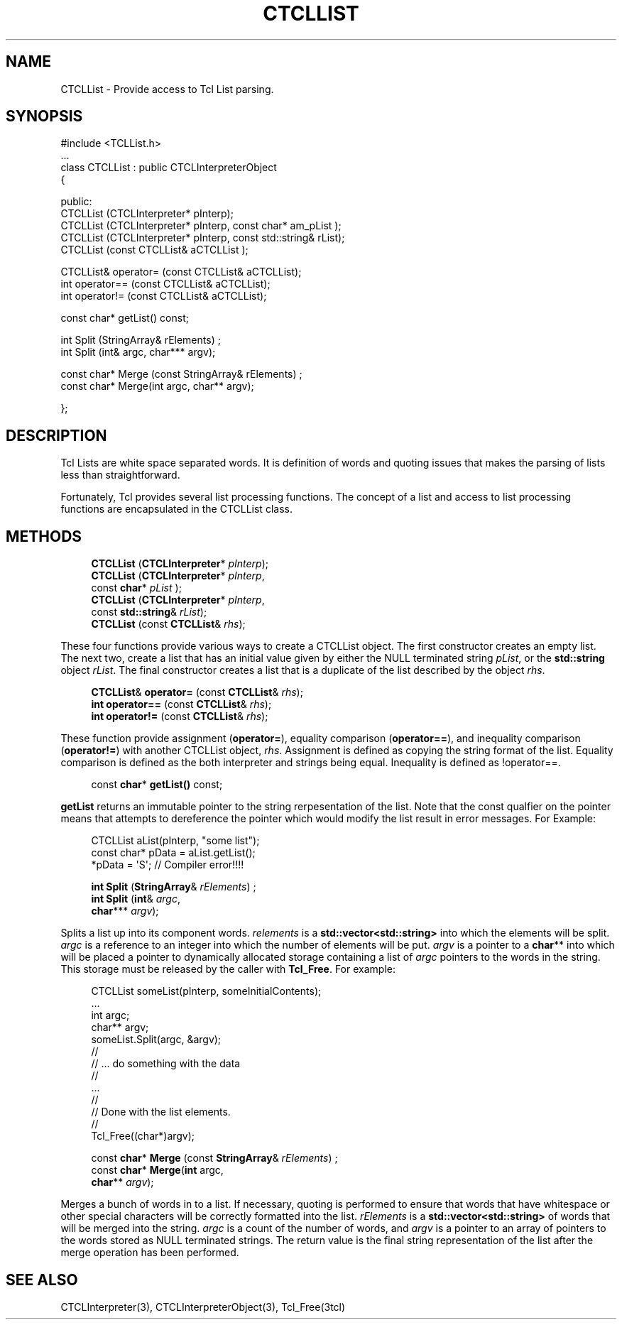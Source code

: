 '\" t
.\"     Title: CTCLList
.\"    Author: [FIXME: author] [see http://docbook.sf.net/el/author]
.\" Generator: DocBook XSL Stylesheets v1.76.1 <http://docbook.sf.net/>
.\"      Date: 11/23/2015
.\"    Manual: [FIXME: manual]
.\"    Source: [FIXME: source]
.\"  Language: English
.\"
.TH "CTCLLIST" "3" "11/23/2015" "[FIXME: source]" "[FIXME: manual]"
.\" -----------------------------------------------------------------
.\" * Define some portability stuff
.\" -----------------------------------------------------------------
.\" ~~~~~~~~~~~~~~~~~~~~~~~~~~~~~~~~~~~~~~~~~~~~~~~~~~~~~~~~~~~~~~~~~
.\" http://bugs.debian.org/507673
.\" http://lists.gnu.org/archive/html/groff/2009-02/msg00013.html
.\" ~~~~~~~~~~~~~~~~~~~~~~~~~~~~~~~~~~~~~~~~~~~~~~~~~~~~~~~~~~~~~~~~~
.ie \n(.g .ds Aq \(aq
.el       .ds Aq '
.\" -----------------------------------------------------------------
.\" * set default formatting
.\" -----------------------------------------------------------------
.\" disable hyphenation
.nh
.\" disable justification (adjust text to left margin only)
.ad l
.\" -----------------------------------------------------------------
.\" * MAIN CONTENT STARTS HERE *
.\" -----------------------------------------------------------------
.SH "NAME"
CTCLList \- Provide access to Tcl List parsing\&.
.SH "SYNOPSIS"
.sp
.nf
#include <TCLList\&.h>
\&.\&.\&.
class CTCLList  : public CTCLInterpreterObject
{

public:
  CTCLList (CTCLInterpreter* pInterp);
  CTCLList (CTCLInterpreter* pInterp, const  char* am_pList  );
  CTCLList (CTCLInterpreter* pInterp, const std::string& rList);
  CTCLList (const CTCLList& aCTCLList );

  CTCLList& operator= (const CTCLList& aCTCLList);
  int operator== (const CTCLList& aCTCLList);
  int operator!= (const CTCLList& aCTCLList);

  const char* getList() const;

  int Split (StringArray& rElements)  ;
  int Split (int& argc, char*** argv);

  const char* Merge (const StringArray& rElements)  ;
  const char* Merge(int argc, char** argv);

};


        
.fi
.SH "DESCRIPTION"
.PP
Tcl Lists are white space separated words\&. It is definition of words and quoting issues that makes the parsing of lists less than straightforward\&.
.PP
Fortunately, Tcl provides several list processing functions\&. The concept of a list and access to list processing functions are encapsulated in the
CTCLList
class\&.
.SH "METHODS"
.PP

.sp
.if n \{\
.RS 4
.\}
.nf

\fBCTCLList\fR (\fBCTCLInterpreter\fR* \fIpInterp\fR);
\fBCTCLList\fR (\fBCTCLInterpreter\fR* \fIpInterp\fR,
          const  \fBchar\fR* \fIpList\fR  );
\fBCTCLList\fR (\fBCTCLInterpreter\fR* \fIpInterp\fR,
          const \fBstd::string\fR& \fIrList\fR);
\fBCTCLList\fR (const \fBCTCLList\fR& \fIrhs\fR);
        
.fi
.if n \{\
.RE
.\}
.PP
These four functions provide various ways to create a
CTCLList
object\&. The first constructor creates an empty list\&. The next two, create a list that has an initial value given by either the
NULL
terminated string
\fIpList\fR, or the
\fBstd::string\fR
object
\fIrList\fR\&. The final constructor creates a list that is a duplicate of the list described by the object
\fIrhs\fR\&.
.PP

.sp
.if n \{\
.RS 4
.\}
.nf

  \fBCTCLList\fR& \fBoperator=\fR (const \fBCTCLList\fR& \fIrhs\fR);
  \fBint\fR \fBoperator==\fR (const \fBCTCLList\fR& \fIrhs\fR);
  \fBint\fR \fBoperator!=\fR (const \fBCTCLList\fR& \fIrhs\fR);
            
.fi
.if n \{\
.RE
.\}
.PP
These function provide assignment (\fBoperator=\fR), equality comparison (\fBoperator==\fR), and inequality comparison (\fBoperator!=\fR) with another
CTCLList
object,
\fIrhs\fR\&. Assignment is defined as copying the string format of the list\&. Equality comparison is defined as the both interpreter and strings being equal\&. Inequality is defined as !operator==\&.
.PP

.sp
.if n \{\
.RS 4
.\}
.nf
  const \fBchar\fR* \fBgetList()\fR const;
            
.fi
.if n \{\
.RE
.\}
.PP

\fBgetList\fR
returns an immutable pointer to the string rerpesentation of the list\&. Note that the const qualfier on the pointer means that attempts to dereference the pointer which would modify the list result in error messages\&. For Example:
.sp
.if n \{\
.RS 4
.\}
.nf
        CTCLList aList(pInterp, "some list");
        const char* pData = aList\&.getList();
        *pData = \*(AqS\*(Aq;         // Compiler error!!!!
            
.fi
.if n \{\
.RE
.\}
.PP

.sp
.if n \{\
.RS 4
.\}
.nf
\fBint\fR \fBSplit\fR (\fBStringArray\fR& \fIrElements\fR)  ;
\fBint\fR \fBSplit\fR (\fBint\fR& \fIargc\fR,
           \fBchar\fR*** \fIargv\fR);
            
.fi
.if n \{\
.RE
.\}
.PP
Splits a list up into its component words\&.
\fIrelements\fR
is a
\fBstd::vector<std::string>\fR
into which the elements will be split\&.
\fIargc\fR
is a reference to an integer into which the number of elements will be put\&.
\fIargv\fR
is a pointer to a
\fBchar\fR** into which will be placed a pointer to dynamically allocated storage containing a list of
\fIargc\fR
pointers to the words in the string\&. This storage must be released by the caller with
\fBTcl_Free\fR\&. For example:
.sp
.if n \{\
.RS 4
.\}
.nf
                CTCLList someList(pInterp, someInitialContents);
                \&.\&.\&.
                int argc;
                char** argv;
                someList\&.Split(argc, &argv);
                //
                //  \&.\&.\&. do something with the data
                //
                \&.\&.\&.
                //
                // Done with the list elements\&.
                //
                Tcl_Free((char*)argv);
            
.fi
.if n \{\
.RE
.\}
.PP

.sp
.if n \{\
.RS 4
.\}
.nf
const \fBchar\fR* \fBMerge\fR (const \fBStringArray\fR& \fIrElements\fR)  ;
const \fBchar\fR* \fBMerge\fR(\fBint\fR argc,
                 \fBchar\fR** \fIargv\fR);
        
.fi
.if n \{\
.RE
.\}
.PP
Merges a bunch of words in to a list\&. If necessary, quoting is performed to ensure that words that have whitespace or other special characters will be correctly formatted into the list\&.
\fIrElements\fR
is a
\fBstd::vector<std::string>\fR
of words that will be merged into the string\&.
\fIargc\fR
is a count of the number of words, and
\fIargv\fR
is a pointer to an array of pointers to the words stored as
NULL
terminated strings\&. The return value is the final string representation of the list after the merge operation has been performed\&.
.SH "SEE ALSO"
.PP
CTCLInterpreter(3), CTCLInterpreterObject(3), Tcl_Free(3tcl)
